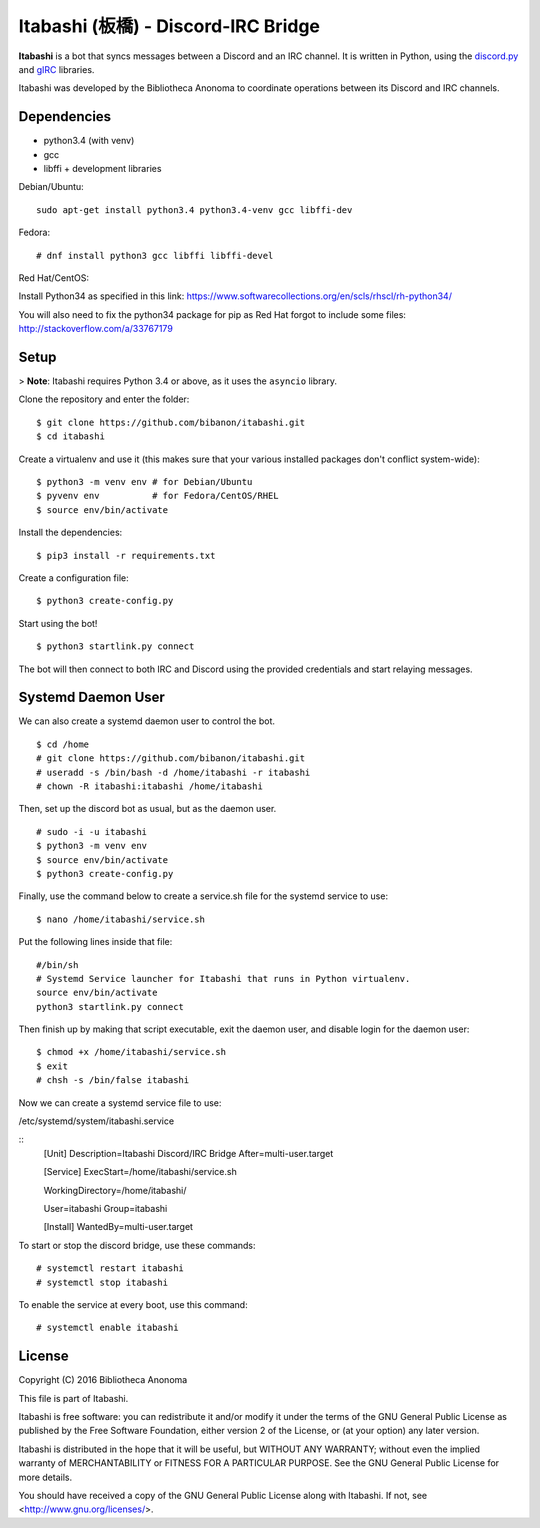 Itabashi (板橋) - Discord-IRC Bridge
====================================

**Itabashi** is a bot that syncs messages between a Discord and an IRC channel. It is written in Python, using the `discord.py <https://github.com/Rapptz/discord.py>`_ and `gIRC <https://github.com/DanielOaks/girc>`_ libraries.

Itabashi was developed by the Bibliotheca Anonoma to coordinate operations between its Discord and IRC channels.

Dependencies
------------

* python3.4 (with venv)
* gcc
* libffi + development libraries

Debian/Ubuntu:
::
    sudo apt-get install python3.4 python3.4-venv gcc libffi-dev

Fedora:
:: 
    # dnf install python3 gcc libffi libffi-devel

Red Hat/CentOS:

Install Python34 as specified in this link: https://www.softwarecollections.org/en/scls/rhscl/rh-python34/

You will also need to fix the python34 package for pip as Red Hat forgot to include some files: http://stackoverflow.com/a/33767179

Setup
-----

> **Note**: Itabashi requires Python 3.4 or above, as it uses the ``asyncio`` library.

Clone the repository and enter the folder:
::
    $ git clone https://github.com/bibanon/itabashi.git
    $ cd itabashi

Create a virtualenv and use it (this makes sure that your various installed packages don't conflict system-wide):
::
    $ python3 -m venv env # for Debian/Ubuntu
    $ pyvenv env          # for Fedora/CentOS/RHEL
    $ source env/bin/activate

Install the dependencies:
::
    $ pip3 install -r requirements.txt

Create a configuration file:
::
    $ python3 create-config.py

Start using the bot!
::
    $ python3 startlink.py connect

The bot will then connect to both IRC and Discord using the provided credentials and start relaying messages.

Systemd Daemon User
-------------------

We can also create a systemd daemon user to control the bot.
::
    $ cd /home
    # git clone https://github.com/bibanon/itabashi.git
    # useradd -s /bin/bash -d /home/itabashi -r itabashi
    # chown -R itabashi:itabashi /home/itabashi

Then, set up the discord bot as usual, but as the daemon user. 
::
    # sudo -i -u itabashi
    $ python3 -m venv env
    $ source env/bin/activate
    $ python3 create-config.py

Finally, use the command below to create a service.sh file for the systemd service to use:
::
    $ nano /home/itabashi/service.sh

Put the following lines inside that file:
::
    #/bin/sh
    # Systemd Service launcher for Itabashi that runs in Python virtualenv.
    source env/bin/activate
    python3 startlink.py connect

Then finish up by making that script executable, exit the daemon user, and disable login for the daemon user:
::
    $ chmod +x /home/itabashi/service.sh
    $ exit
    # chsh -s /bin/false itabashi

Now we can create a systemd service file to use:

/etc/systemd/system/itabashi.service

::
    [Unit]
    Description=Itabashi Discord/IRC Bridge
    After=multi-user.target
    
    [Service]
    ExecStart=/home/itabashi/service.sh
    
    WorkingDirectory=/home/itabashi/
    
    User=itabashi
    Group=itabashi
    
    [Install]
    WantedBy=multi-user.target

To start or stop the discord bridge, use these commands:
::
    # systemctl restart itabashi
    # systemctl stop itabashi

To enable the service at every boot, use this command:
::
    # systemctl enable itabashi

License
-------

Copyright (C) 2016 Bibliotheca Anonoma

This file is part of Itabashi.

Itabashi is free software: you can redistribute it and/or modify
it under the terms of the GNU General Public License as published by
the Free Software Foundation, either version 2 of the License, or
(at your option) any later version.

Itabashi is distributed in the hope that it will be useful,
but WITHOUT ANY WARRANTY; without even the implied warranty of
MERCHANTABILITY or FITNESS FOR A PARTICULAR PURPOSE.  See the
GNU General Public License for more details.

You should have received a copy of the GNU General Public License
along with Itabashi. If not, see <http://www.gnu.org/licenses/>.
